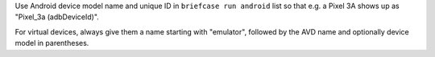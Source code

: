 Use Android device model name and unique ID in ``briefcase run android`` list so that e.g. a Pixel 3A shows up as "Pixel_3a (adbDeviceId)".

For virtual devices, always give them a name starting with "emulator", followed by the AVD name and optionally device model in parentheses.
